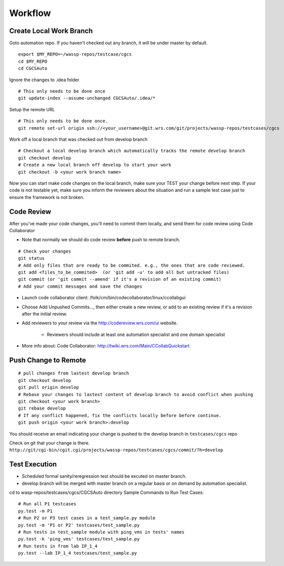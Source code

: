 ########
Workflow
########


Create Local Work Branch
------------------------
Goto automation repo. If you haven't checked out any branch, it will be under master by default.
::

    export $MY_REPO=~/wassp-repos/testcase/cgcs
    cd $MY_REPO
    cd CGCSAuto

Ignore the changes to .idea folder
::

    # This only needs to be done once
    git update-index --assume-unchanged CGCSAuto/.idea/*

Setup the remote URL
::

    # This only needs to be done once.
    git remote set-url origin ssh://<your_username>@git.wrs.com/git/projects/wassp-repos/testcases/cgcs

Work off a local branch that was checked out from develop branch
::

    # Checkout a local develop branch which automatically tracks the remote develop branch
    git checkout develop     
    # Create a new local branch off develop to start your work
    git checkout -b <your work branch name>

Now you can start make code changes on the local branch, make sure your TEST your change before next step. If your code is not testable yet, make sure you inform the reviewers about the situation and run a sample test case just to ensure the framework is not broken.


Code Review
-----------
After you've made your code changes, you'll need to commit them locally, and send them for code review using Code Collaborator

* Note that normally we should do code review **before** push to remote branch.

::

 # Check your changes
 git status
 # Add only files that are ready to be commited. e.g., the ones that are code reviewed.
 git add <files_to_be_commited>  (or 'git add -u' to add all but untracked files)
 git commit (or 'git commit --amend' if it's a revision of an existing commit)
 # Add your commit messages and save the changes


* Launch code collaborator client: /folk/cm/bin/codecollaborator/linux/ccollabgui
* Choose Add Unpushed Commits..., then either create a new review, or add to an existing review if it's a revision after the initial review.
* Add reviewers to your review via the http://codereview.wrs.com/ui website.

   * Reviewers should include at least one automation specialist and one domain specialist
* More info about: Code Collaborator: http://twiki.wrs.com/Main/CCollabQuickstart


Push Change to Remote
---------------------
::

 # pull changes from lastest develop branch
 git checkout develop
 git pull origin develop
 # Rebase your changes to lastest content of develop branch to avoid conflict when pushing
 git checkout <your work branch>
 git rebase develop
 # If any conflict happened, fix the conflicts locally before before continue.
 git push origin <your work branch>:develop

You should receive an email indicating your change is pushed to the develop branch in ``testcases/cgcs`` repo

Check on git that your change is there. ``http://git/cgi-bin/cgit.cgi/projects/wassp-repos/testcases/cgcs/commit/?h=develop``


Test Execution
--------------

* Scheduled formal sanity/reregression test should be excuted on master branch.
* develop branch will be merged with master branch on a regular basis or on demand by automation specialist.

cd to wasp-repos/testcases/cgcs/CGCSAuto directory Sample Commands to Run Test Cases::

 # Run all P1 testcases
 py.test -m P1
 # Run P2 or P3 test cases in a test_sample.py module
 py.test -m 'P1 or P2' testcases/test_sample.py
 # Run tests in test_sample module with ping_vms in tests' names
 py.test -k 'ping_vms' testcases/test_sample.py
 # Run tests in from lab IP_1_4
 py.test --lab IP_1_4 testcases/test_sample.py